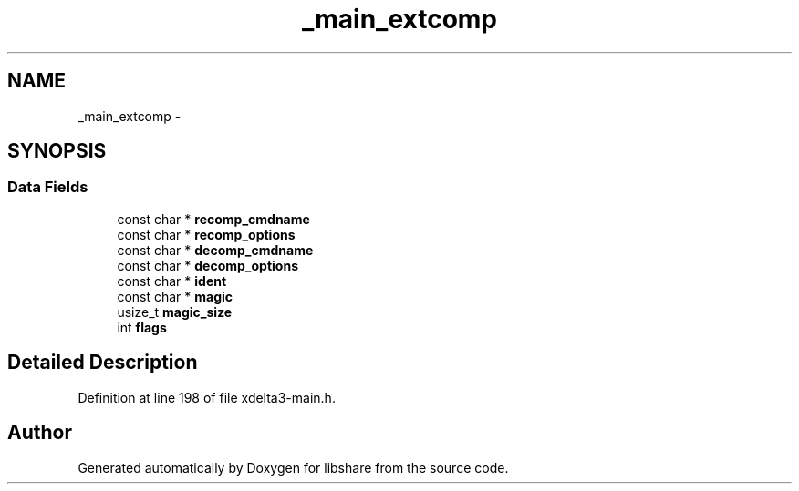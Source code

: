 .TH "_main_extcomp" 3 "3 Apr 2013" "Version 2.0.3" "libshare" \" -*- nroff -*-
.ad l
.nh
.SH NAME
_main_extcomp \- 
.SH SYNOPSIS
.br
.PP
.SS "Data Fields"

.in +1c
.ti -1c
.RI "const char * \fBrecomp_cmdname\fP"
.br
.ti -1c
.RI "const char * \fBrecomp_options\fP"
.br
.ti -1c
.RI "const char * \fBdecomp_cmdname\fP"
.br
.ti -1c
.RI "const char * \fBdecomp_options\fP"
.br
.ti -1c
.RI "const char * \fBident\fP"
.br
.ti -1c
.RI "const char * \fBmagic\fP"
.br
.ti -1c
.RI "usize_t \fBmagic_size\fP"
.br
.ti -1c
.RI "int \fBflags\fP"
.br
.in -1c
.SH "Detailed Description"
.PP 
Definition at line 198 of file xdelta3-main.h.

.SH "Author"
.PP 
Generated automatically by Doxygen for libshare from the source code.
